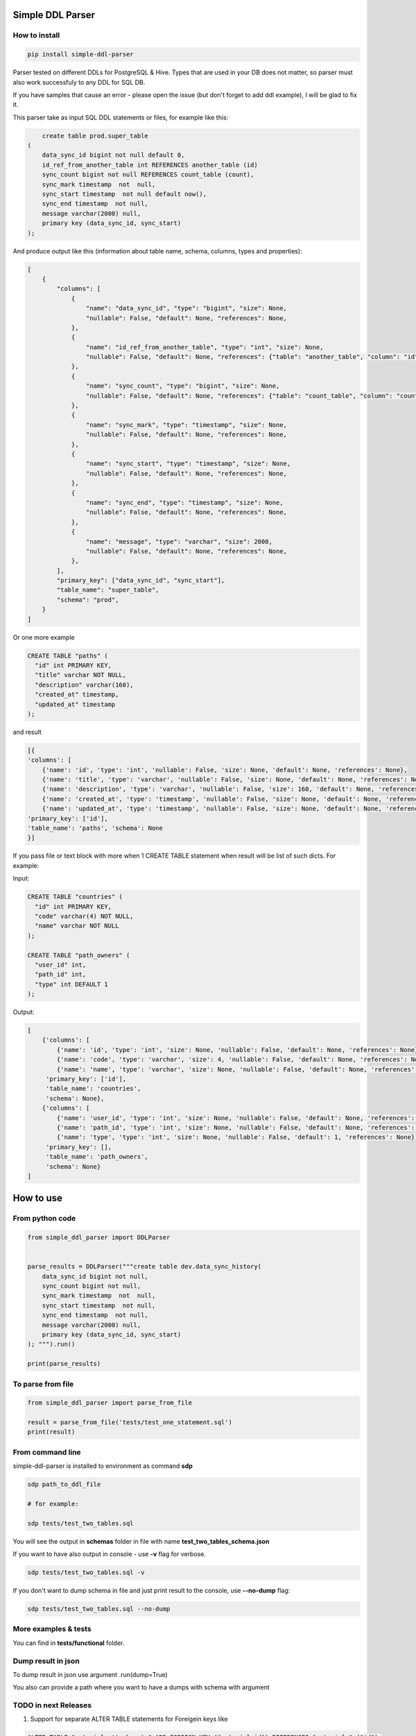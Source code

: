 
Simple DDL Parser
-----------------


.. image:: https://img.shields.io/pypi/v/simple-ddl-parser
   :target: https://img.shields.io/pypi/v/simple-ddl-parser
   :alt: badge1
 
.. image:: https://img.shields.io/pypi/l/simple-ddl-parser
   :target: https://img.shields.io/pypi/l/simple-ddl-parser
   :alt: badge2
 
.. image:: https://img.shields.io/pypi/pyversions/simple-ddl-parser
   :target: https://img.shields.io/pypi/pyversions/simple-ddl-parser
   :alt: badge3
 

How to install
^^^^^^^^^^^^^^

.. code-block:: bash


       pip install simple-ddl-parser

Parser tested on different DDLs for PostgreSQL & Hive.
Types that are used in your DB does not matter, so parser must also work successfuly to any DDL for SQL DB.

If you have samples that cause an error - please open the issue (but don't forget to add ddl example), I will be glad to fix it.

This parser take as input SQL DDL statements or files, for example like this:

.. code-block:: sql


       create table prod.super_table
   (
       data_sync_id bigint not null default 0,
       id_ref_from_another_table int REFERENCES another_table (id)
       sync_count bigint not null REFERENCES count_table (count),
       sync_mark timestamp  not  null,
       sync_start timestamp  not null default now(),
       sync_end timestamp  not null,
       message varchar(2000) null,
       primary key (data_sync_id, sync_start)
   );

And produce output like this (information about table name, schema, columns, types and properties):

.. code-block:: python


       [
           {
               "columns": [
                   {
                       "name": "data_sync_id", "type": "bigint", "size": None, 
                       "nullable": False, "default": None, "references": None,
                   },
                   {
                       "name": "id_ref_from_another_table", "type": "int", "size": None,
                       "nullable": False, "default": None, "references": {"table": "another_table", "column": "id"},
                   },
                   {
                       "name": "sync_count", "type": "bigint", "size": None,
                       "nullable": False, "default": None, "references": {"table": "count_table", "column": "count"},
                   },
                   {
                       "name": "sync_mark", "type": "timestamp", "size": None,
                       "nullable": False, "default": None, "references": None,
                   },
                   {
                       "name": "sync_start", "type": "timestamp", "size": None,
                       "nullable": False, "default": None, "references": None,
                   },
                   {
                       "name": "sync_end", "type": "timestamp", "size": None,
                       "nullable": False, "default": None, "references": None,
                   },
                   {
                       "name": "message", "type": "varchar", "size": 2000,
                       "nullable": False, "default": None, "references": None,
                   },
               ],
               "primary_key": ["data_sync_id", "sync_start"],
               "table_name": "super_table",
               "schema": "prod",
           }
       ]

Or one more example

.. code-block:: sql


   CREATE TABLE "paths" (
     "id" int PRIMARY KEY,
     "title" varchar NOT NULL,
     "description" varchar(160),
     "created_at" timestamp,
     "updated_at" timestamp
   );

and result

.. code-block:: python

           [{
           'columns': [
               {'name': 'id', 'type': 'int', 'nullable': False, 'size': None, 'default': None, 'references': None}, 
               {'name': 'title', 'type': 'varchar', 'nullable': False, 'size': None, 'default': None, 'references': None}, 
               {'name': 'description', 'type': 'varchar', 'nullable': False, 'size': 160, 'default': None, 'references': None}, 
               {'name': 'created_at', 'type': 'timestamp', 'nullable': False, 'size': None, 'default': None, 'references': None}, 
               {'name': 'updated_at', 'type': 'timestamp', 'nullable': False, 'size': None, 'default': None, 'references': None}], 
           'primary_key': ['id'], 
           'table_name': 'paths', 'schema': None
           }]

If you pass file or text block with more when 1 CREATE TABLE statement when result will be list of such dicts. For example:

Input:

.. code-block:: sql


   CREATE TABLE "countries" (
     "id" int PRIMARY KEY,
     "code" varchar(4) NOT NULL,
     "name" varchar NOT NULL
   );

   CREATE TABLE "path_owners" (
     "user_id" int,
     "path_id" int,
     "type" int DEFAULT 1
   );

Output:

.. code-block:: python


       [
           {'columns': [
               {'name': 'id', 'type': 'int', 'size': None, 'nullable': False, 'default': None, 'references': None}, 
               {'name': 'code', 'type': 'varchar', 'size': 4, 'nullable': False, 'default': None, 'references': None}, 
               {'name': 'name', 'type': 'varchar', 'size': None, 'nullable': False, 'default': None, 'references': None}], 
            'primary_key': ['id'], 
            'table_name': 'countries', 
            'schema': None}, 
           {'columns': [
               {'name': 'user_id', 'type': 'int', 'size': None, 'nullable': False, 'default': None, 'references': None}, 
               {'name': 'path_id', 'type': 'int', 'size': None, 'nullable': False, 'default': None, 'references': None}, 
               {'name': 'type', 'type': 'int', 'size': None, 'nullable': False, 'default': 1, 'references': None}], 
            'primary_key': [], 
            'table_name': 'path_owners', 
            'schema': None}
       ]

How to use
----------

From python code
^^^^^^^^^^^^^^^^

.. code-block:: python

       from simple_ddl_parser import DDLParser


       parse_results = DDLParser("""create table dev.data_sync_history(
           data_sync_id bigint not null,
           sync_count bigint not null,
           sync_mark timestamp  not  null,
           sync_start timestamp  not null,
           sync_end timestamp  not null,
           message varchar(2000) null,
           primary key (data_sync_id, sync_start)
       ); """).run()

       print(parse_results)

To parse from file
^^^^^^^^^^^^^^^^^^

.. code-block:: python


       from simple_ddl_parser import parse_from_file

       result = parse_from_file('tests/test_one_statement.sql')
       print(result)

From command line
^^^^^^^^^^^^^^^^^

simple-ddl-parser is installed to environment as command **sdp**

.. code-block:: bash


       sdp path_to_ddl_file

       # for example:

       sdp tests/test_two_tables.sql

You will see the output in **schemas** folder in file with name **test_two_tables_schema.json**

If you want to have also output in console - use **-v** flag for verbose.

.. code-block:: bash


       sdp tests/test_two_tables.sql -v

If you don't want to dump schema in file and just print result to the console, use **--no-dump** flag:

.. code-block:: bash


       sdp tests/test_two_tables.sql --no-dump

More examples & tests
^^^^^^^^^^^^^^^^^^^^^

You can find in **tests/functional** folder.

Dump result in json
^^^^^^^^^^^^^^^^^^^

To dump result in json use argument .run(dump=True)

You also can provide a path where you want to have a dumps with schema with argument

TODO in next Releases
^^^^^^^^^^^^^^^^^^^^^


#. Support for separate ALTER TABLE statements for Foreigein keys like

.. code-block:: sql


       ALTER TABLE "material_attachments" ADD FOREIGN KEY ("material_id") REFERENCES "materials" ("id");


#. Support for parse CREATE INDEX statements
#. Add to command line args: to pass folder with ddls to convert, pass path to get the output results
#. Support ARRAYs

Historical context
^^^^^^^^^^^^^^^^^^

This library is an extracted parser code from https://github.com/xnuinside/fakeme (Library for fake relation data generation, that I used in several work projects, but did not have time to make from it normal open source library)

For one of the work projects I needed to convert SQL ddl to Python ORM models in auto way and I tried to use https://github.com/andialbrecht/sqlparse but it works not well enough with ddl for my case (for example, if in ddl used lower case - nothing works, primary keys inside ddl are mapped as column name not reserved word and etc.).
So I remembered about Parser in Fakeme and just extracted it & improved. 

How to contribute
-----------------

Please describe issue that you want to solve and open the PR, I will review it as soon as possible.

Any questions? Ping me in Telegram: https://t.me/xnuinside 
